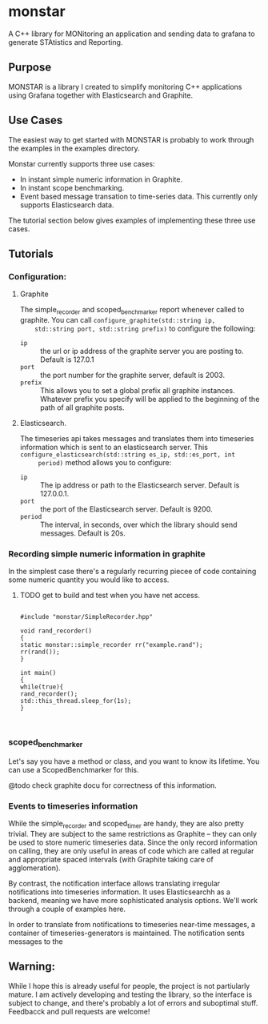 * monstar
A C++ library for MONitoring an application and sending data to grafana to generate STAtistics and Reporting.


** Purpose

   MONSTAR is a library I created to simplify monitoring C++
   applications using Grafana together with Elasticsearch and
   Graphite.

** Use Cases

   The easiest way to get started with MONSTAR is probably to work
   through the examples in the examples directory.

   Monstar currently supports three use cases:

   - In instant simple numeric information in Graphite.
   - In instant scope benchmarking.
   - Event based message transation to time-series data.  This
     currently only supports Elasticsearch data.


   The tutorial section below gives examples of implementing these
   three use cases.

** Tutorials

*** Configuration:

**** Graphite
	The simple_recorder and scoped_benchmarker report whenever called
	to graphite.  You can call ~configure_graphite(std::string ip,
	std::string port, std::string prefix)~ to configure the following:
	  - ~ip~ :: the url or ip address of the graphite server you are
             posting to.  Default is 127.0.1
	  - ~port~ :: the port number for the graphite server, default
               is 2003.
	  - ~prefix~ :: This allows you to set a global prefix all
                 graphite instances.  Whatever prefix you specify will
                 be applied to the beginning of the path of all
                 graphite posts.
**** Elasticsearch.

	 The timeseries api takes messages and translates them into
	 timeseries information which is sent to an elasticsearch server.
	 This ~configure_elasticsearch(std::string es_ip, std::es_port, int
	 period)~ method  allows you to configure:

	 - ~ip~ :: The ip address or path to the Elasticsearch
            server. Default is 127.0.0.1.
	 - ~port~ :: the port of the Elasticsearch server. Default is 9200.
	 - ~period~ :: The interval, in seconds, over which the library
                should send messages.  Default is 20s.

*** Recording simple numeric information in graphite

	In the simplest case there's a regularly recurring piecee of code
	containing some numeric quantity you would like to access.

**** TODO get to build and test when you have net access.
	#+BEGIN_SRC C++

	#include "monstar/SimpleRecorder.hpp"

	void rand_recorder()
	{
	static monstar::simple_recorder rr("example.rand");
	rr(rand());
	}

	int main()
	{
	while(true){
	rand_recorder();
	std::this_thread.sleep_for(1s);
	}


	#+END_SRC


*** scoped_benchmarker

	Let's say you have a method or class, and you want to know its
	lifetime.  You can use a ScopedBenchmarker for this.

	@todo check graphite docu for correctness of this information.


*** Events to timeseries information

	While the simple_recorder and scoped_timer are handy, they are
	also pretty trivial.  They are subject to the same restrictions as
	Graphite -- they can only be used to store numeric timeseries
	data.  Since the only record information on calling, they are only
	useful in areas of code which are called at regular and
	appropriate spaced intervals (with Graphite taking care of
	agglomeration).

	By contrast, the notification interface allows translating
	irregular notifications into timeseries information.  It uses
	Elasticsearchh as a backend, meaning we have more sophisticated
	analysis options.  We'll work through a couple of examples here.

	In order to translate from notifications to timeseries near-time
	messages, a container of timeseries-generators is maintained.  The
	notification sents messages to the



** Warning:

   While I hope this is already useful for people, the project is not
   partiularly mature.  I am actively developing and testing the
   library, so the interface is subject to change, and there's
   probably a lot of errors and suboptimal stuff.  Feedbacck and pull
   requests are welcome!
